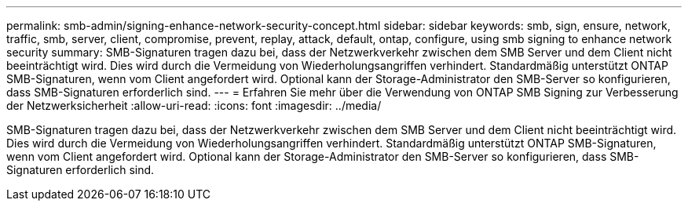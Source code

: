 ---
permalink: smb-admin/signing-enhance-network-security-concept.html 
sidebar: sidebar 
keywords: smb, sign, ensure, network, traffic, smb, server, client, compromise, prevent, replay, attack, default, ontap, configure, using smb signing to enhance network security 
summary: SMB-Signaturen tragen dazu bei, dass der Netzwerkverkehr zwischen dem SMB Server und dem Client nicht beeinträchtigt wird. Dies wird durch die Vermeidung von Wiederholungsangriffen verhindert. Standardmäßig unterstützt ONTAP SMB-Signaturen, wenn vom Client angefordert wird. Optional kann der Storage-Administrator den SMB-Server so konfigurieren, dass SMB-Signaturen erforderlich sind. 
---
= Erfahren Sie mehr über die Verwendung von ONTAP SMB Signing zur Verbesserung der Netzwerksicherheit
:allow-uri-read: 
:icons: font
:imagesdir: ../media/


[role="lead"]
SMB-Signaturen tragen dazu bei, dass der Netzwerkverkehr zwischen dem SMB Server und dem Client nicht beeinträchtigt wird. Dies wird durch die Vermeidung von Wiederholungsangriffen verhindert. Standardmäßig unterstützt ONTAP SMB-Signaturen, wenn vom Client angefordert wird. Optional kann der Storage-Administrator den SMB-Server so konfigurieren, dass SMB-Signaturen erforderlich sind.
